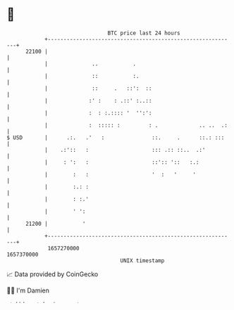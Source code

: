 * 👋

#+begin_example
                                   BTC price last 24 hours                    
               +------------------------------------------------------------+ 
         22100 |                                                            | 
               |              ..           .                                | 
               |              ::           :.                               | 
               |              ::     .   ::':  ::                           | 
               |             :' :    : .::' :..::                           | 
               |             :  : :.:::: '  '':':                           | 
               |             :  ::::: :         : .             .. ..  .:   | 
   $ USD       |      .:.   .'   :               ::.     .      ::.: :::    | 
               |    .:'::   :                    ::: .:: ::..  .:'          | 
               |     : ':   :                    ::':: '::   :.:            | 
               |        :   :                    '  :   '     '             | 
               |        :.: :                                               | 
               |        : :.'                                               | 
               |        ' ':                                                | 
         21200 |           '                                                | 
               +------------------------------------------------------------+ 
                1657270000                                        1657370000  
                                       UNIX timestamp                         
#+end_example
📈 Data provided by CoinGecko

🧑‍💻 I'm Damien

✍️ I blog at [[https://www.damiengonot.com][damiengonot.com]]
